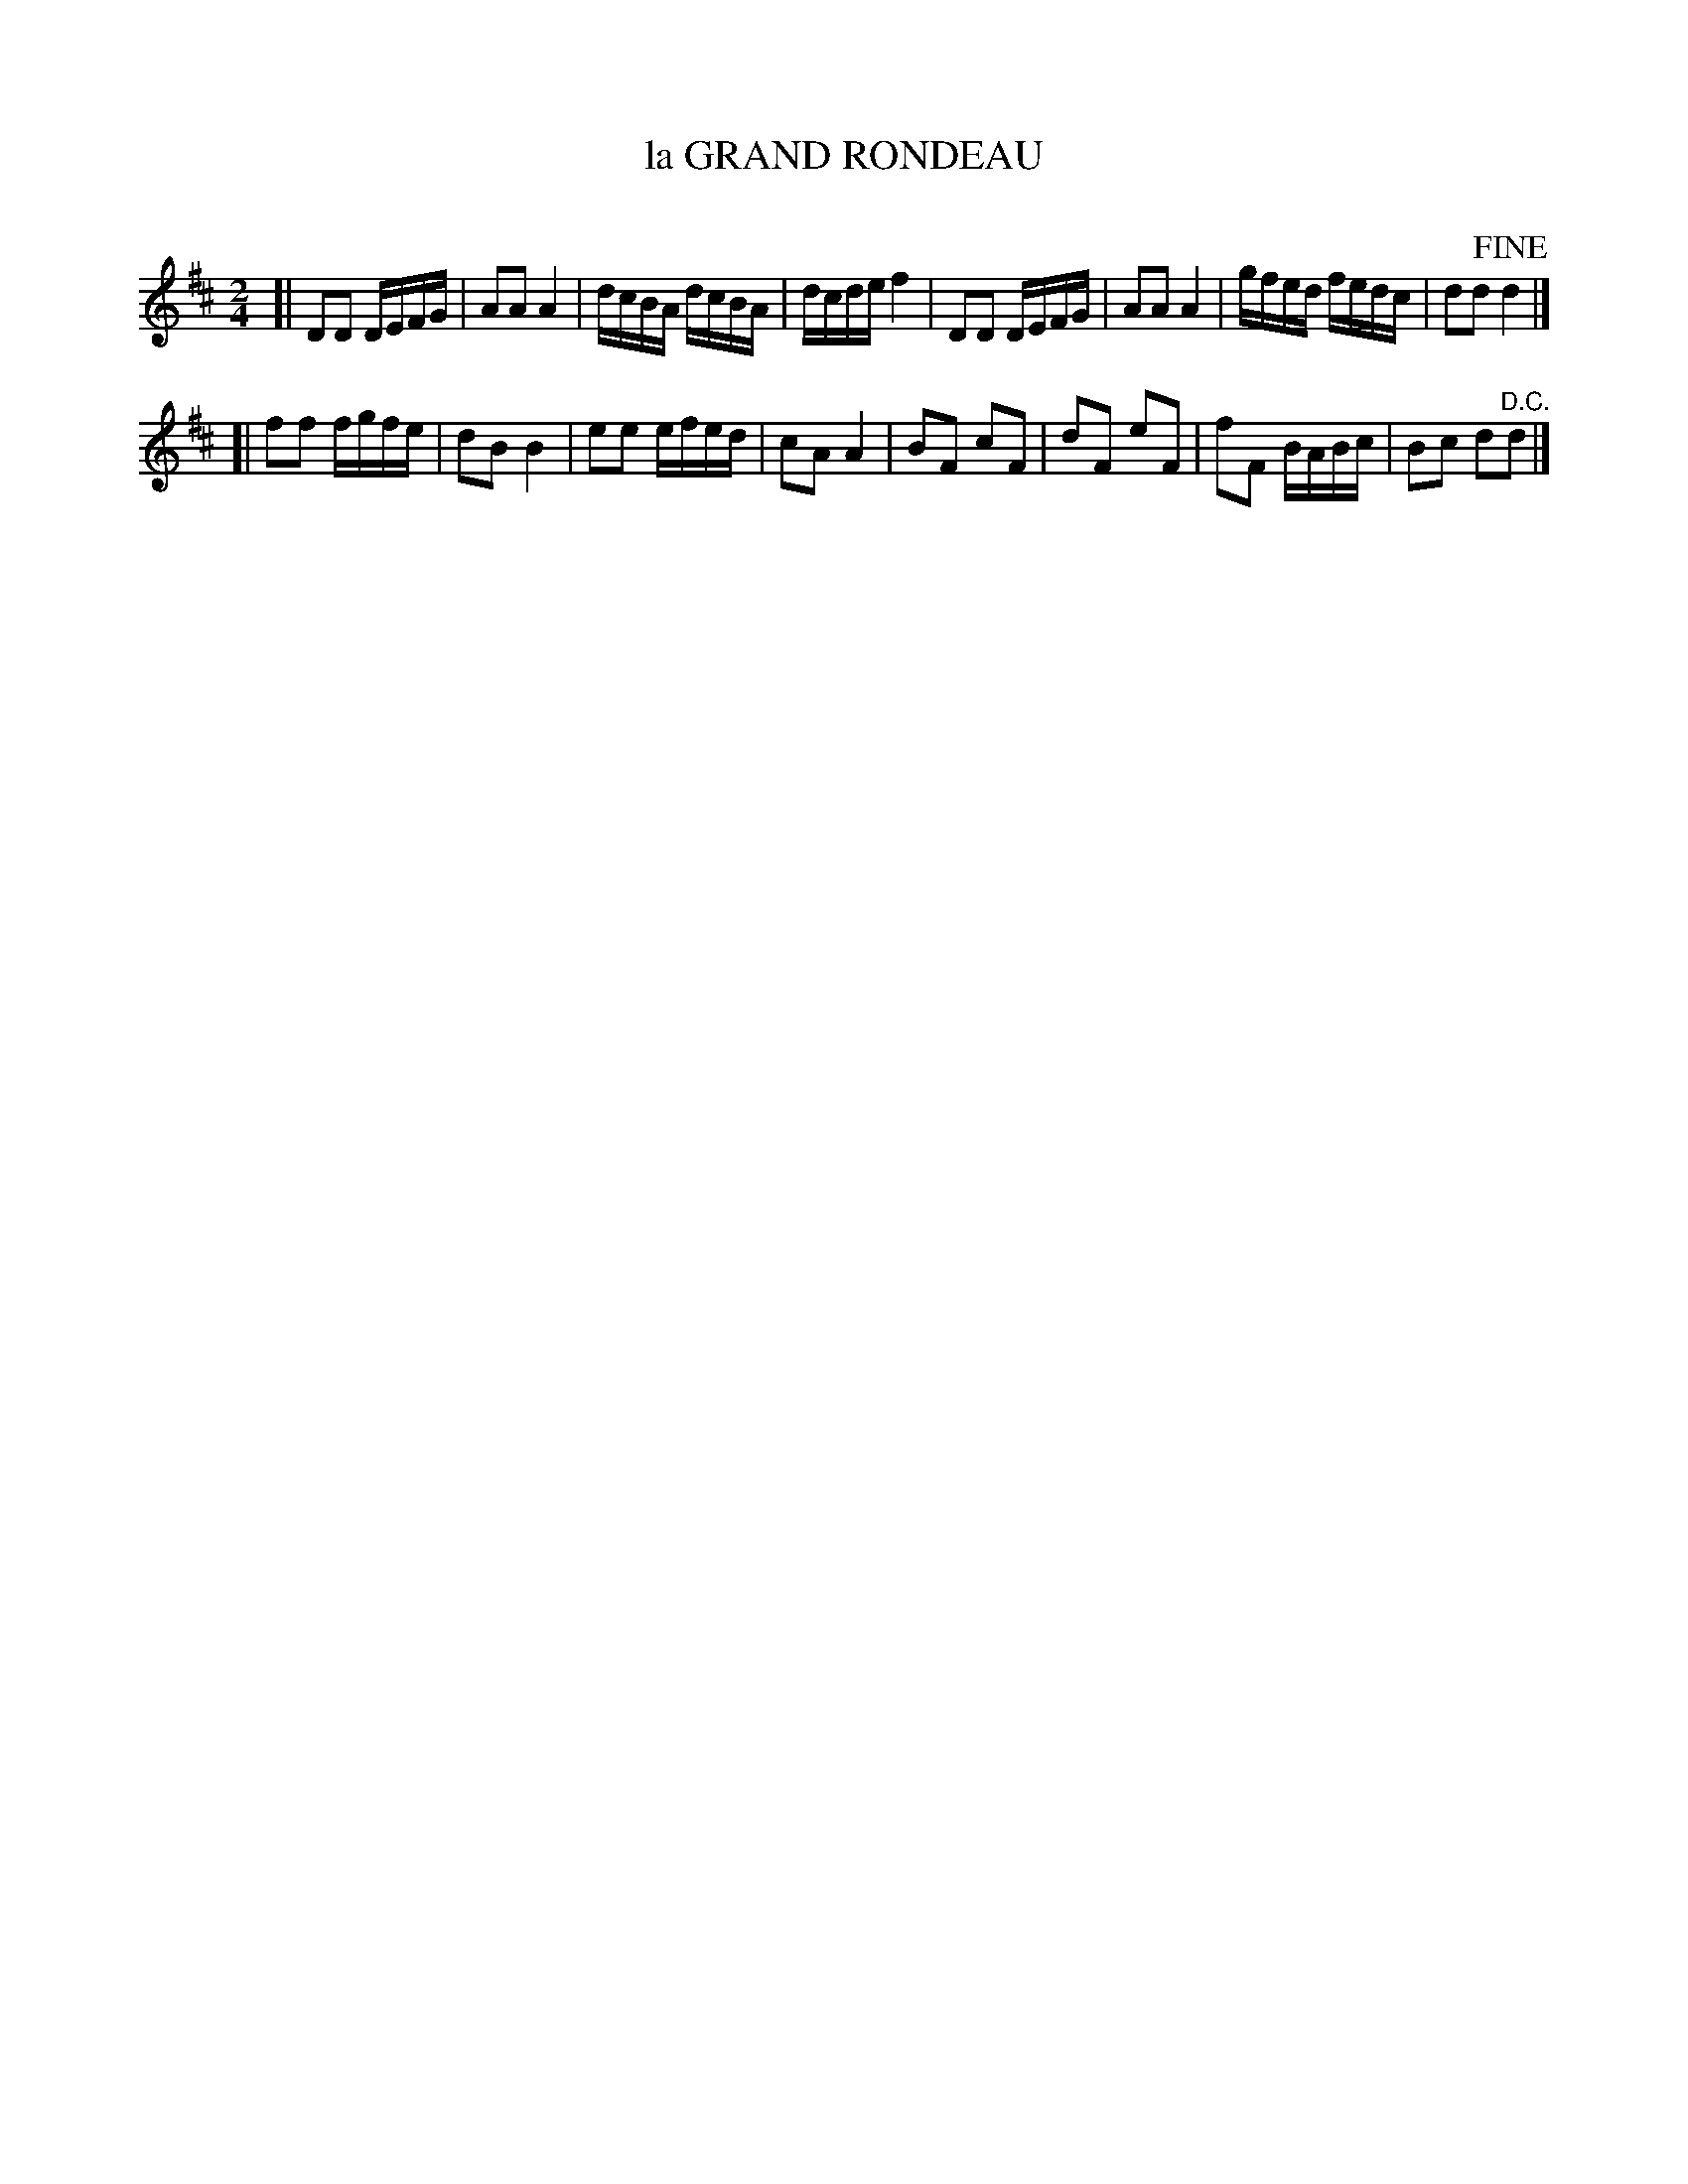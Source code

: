 X: 10664
T: la GRAND RONDEAU
N: The title isn't exactly grammatically-correct French.
C:
%R: reel, polka
B: Elias Howe "The Musician's Companion" Part 1 1842 p.66 #4
S: http://imslp.org/wiki/The_Musician's_Companion_(Howe,_Elias)
Z: 2015 John Chambers <jc:trillian.mit.edu>
M: 2/4
L: 1/16
K: D
% - - - - - - - - - - - - - - - - - - - - - - - - -
[|\
D2D2 DEFG | A2A2 A4 | dcBA dcBA | dcde f4 |\
D2D2 DEFG | A2A2 A4 | gfed fedc | d2d2 !fine!d4 |]
[|\
f2f2 fgfe | d2B2 B4 | e2e2 efed | c2A2 A4 |\
B2F2 c2F2 | d2F2 e2F2 | f2F2 BABc | B2c2 d2"^D.C."d2 |]
% - - - - - - - - - - - - - - - - - - - - - - - - -
